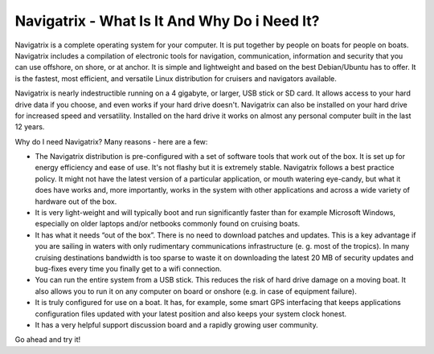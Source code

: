 Navigatrix - What Is It And Why Do i Need It?
=============================================

Navigatrix is a complete operating system for your computer. It is put
together by people on boats for people on boats. Navigatrix includes a
compilation of electronic tools for navigation, communication,
information and security that you can use offshore, on shore, or at
anchor. It is simple and lightweight and based on the best Debian/Ubuntu
has to offer. It is the fastest, most efficient, and versatile Linux
distribution for cruisers and navigators available.

Navigatrix is nearly indestructible running on a 4 gigabyte, or larger,
USB stick or SD card. It allows access to your hard drive data if you
choose, and even works if your hard drive doesn't. Navigatrix can also
be installed on your hard drive for increased speed and versatility.
Installed on the hard drive it works on almost any personal computer
built in the last 12 years.

Why do I need Navigatrix? Many reasons - here are a few:

-  The Navigatrix distribution is pre-configured with a set of software
   tools that work out of the box. It is set up for energy efficiency
   and ease of use. It's not flashy but it is extremely stable.
   Navigatrix follows a best practice policy. It might not have the
   latest version of a particular application, or mouth watering
   eye-candy, but what it does have works and, more importantly, works
   in the system with other applications and across a wide variety of
   hardware out of the box.

-  It is very light-weight and will typically boot and run significantly
   faster than for example Microsoft Windows, especially on older
   laptops and/or netbooks commonly found on cruising boats.

-  It has what it needs “out of the box”. There is no need to download
   patches and updates. This is a key advantage if you are sailing in
   waters with only rudimentary communications infrastructure (e. g.
   most of the tropics). In many cruising destinations bandwidth is too
   sparse to waste it on downloading the latest 20 MB of security
   updates and bug-fixes every time you finally get to a wifi
   connection.

-  You can run the entire system from a USB stick. This reduces the risk
   of hard drive damage on a moving boat. It also allows you to run it
   on any computer on board or onshore (e.g. in case of equipment
   failure).

-  It is truly configured for use on a boat. It has, for example, some
   smart GPS interfacing that keeps applications configuration files
   updated with your latest position and also keeps your system clock
   honest.

-  It has a very helpful support discussion board and a rapidly growing
   user community.

Go ahead and try it!
